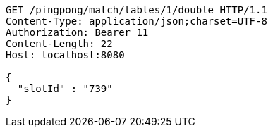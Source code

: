 [source,http,options="nowrap"]
----
GET /pingpong/match/tables/1/double HTTP/1.1
Content-Type: application/json;charset=UTF-8
Authorization: Bearer 11
Content-Length: 22
Host: localhost:8080

{
  "slotId" : "739"
}
----